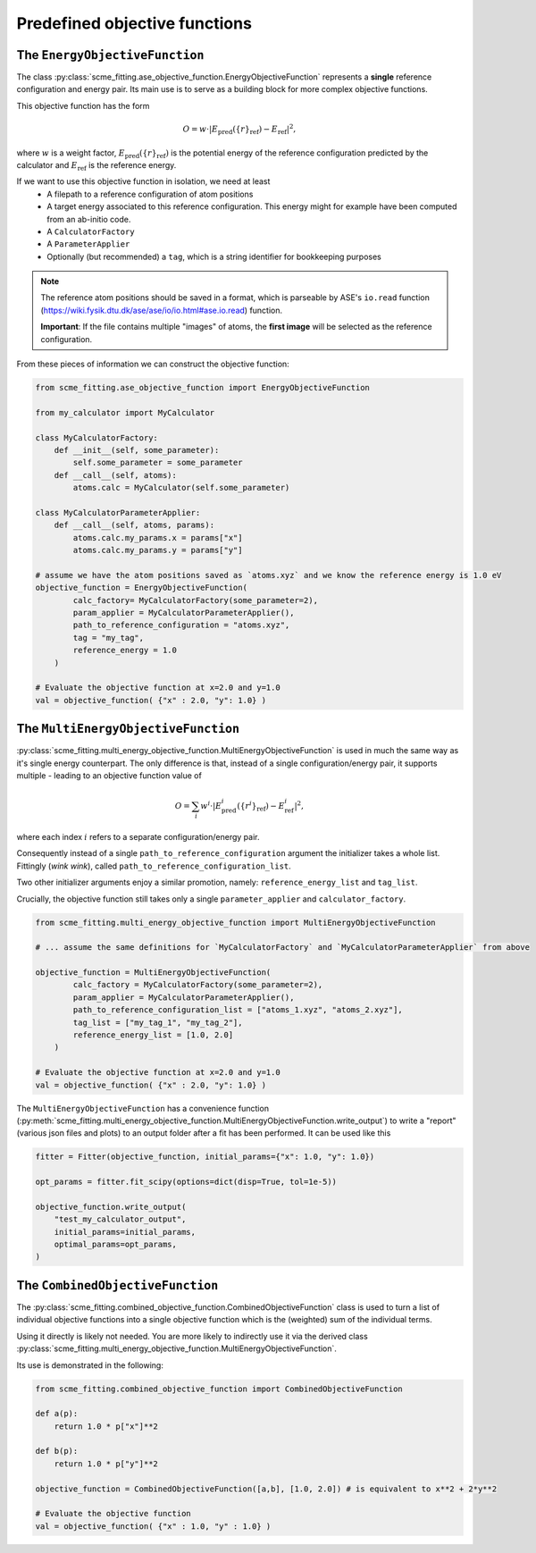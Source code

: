 .. _predefined_objective_functions:
##################################
Predefined objective functions
##################################


The ``EnergyObjectiveFunction``
########################################

The class :py:class:`scme_fitting.ase_objective_function.EnergyObjectiveFunction` represents a **single** reference configuration and energy pair.
Its main use is to serve as a building block for more complex objective functions.

This objective function has the form

.. math::

   O =  w \cdot \left| E_\text{pred}(\{r\}_\text{ref}) - E_\text{ref} \right|^2,

where :math:`w` is a weight factor, :math:`E_\text{pred}(\{r\}_\text{ref})` is the potential energy of the reference configuration predicted by the calculator and :math:`E_\text{ref}` is the reference energy.

If we want to use this objective function in isolation, we need at least
    - A filepath to a reference configuration of atom positions
    - A target energy associated to this reference configuration. This energy might for example have been computed from an ab-initio code.
    - A ``CalculatorFactory``
    - A ``ParameterApplier``
    - Optionally (but recommended) a ``tag``, which is a string identifier for bookkeeping purposes


.. note::
    The reference atom positions should be saved in a format, which is parseable by ASE's ``io.read`` function (https://wiki.fysik.dtu.dk/ase/ase/io/io.html#ase.io.read) function.

    **Important**: If the file contains multiple "images" of atoms, the **first image** will be selected as the reference configuration. 

From these pieces of information we can construct the objective function:

.. code-block:: python

    from scme_fitting.ase_objective_function import EnergyObjectiveFunction

    from my_calculator import MyCalculator

    class MyCalculatorFactory:
        def __init__(self, some_parameter):
            self.some_parameter = some_parameter
        def __call__(self, atoms):
            atoms.calc = MyCalculator(self.some_parameter)

    class MyCalculatorParameterApplier:
        def __call__(self, atoms, params):
            atoms.calc.my_params.x = params["x"]
            atoms.calc.my_params.y = params["y"]

    # assume we have the atom positions saved as `atoms.xyz` and we know the reference energy is 1.0 eV
    objective_function = EnergyObjectiveFunction(
            calc_factory= MyCalculatorFactory(some_parameter=2), 
            param_applier = MyCalculatorParameterApplier(),
            path_to_reference_configuration = "atoms.xyz",
            tag = "my_tag",
            reference_energy = 1.0
        )

    # Evaluate the objective function at x=2.0 and y=1.0
    val = objective_function( {"x" : 2.0, "y": 1.0} )


The ``MultiEnergyObjectiveFunction``
##############################################

:py:class:`scme_fitting.multi_energy_objective_function.MultiEnergyObjectiveFunction` is used in much the same way as it's single energy counterpart.
The only difference is that, instead of a single configuration/energy pair, it supports multiple - leading to an objective function value of

.. math::
    O = \sum_i  w^i \cdot \left| E^i_\text{pred}(\{r^i\}_\text{ref}) - E^i_\text{ref} \right|^2,

where each index :math:`i` refers to a separate configuration/energy pair.

Consequently instead of a single ``path_to_reference_configuration`` argument the initializer takes a whole list. Fittingly (*wink wink*), called ``path_to_reference_configuration_list``.

Two other initializer arguments enjoy a similar promotion, namely: ``reference_energy_list`` and ``tag_list``.

Crucially, the objective function still takes only a single ``parameter_applier`` and ``calculator_factory``.

.. code-block:: python

    from scme_fitting.multi_energy_objective_function import MultiEnergyObjectiveFunction

    # ... assume the same definitions for `MyCalculatorFactory` and `MyCalculatorParameterApplier` from above

    objective_function = MultiEnergyObjectiveFunction(
            calc_factory = MyCalculatorFactory(some_parameter=2), 
            param_applier = MyCalculatorParameterApplier(),
            path_to_reference_configuration_list = ["atoms_1.xyz", "atoms_2.xyz"],
            tag_list = ["my_tag_1", "my_tag_2"],
            reference_energy_list = [1.0, 2.0]
        )

    # Evaluate the objective function at x=2.0 and y=1.0
    val = objective_function( {"x" : 2.0, "y": 1.0} )


The ``MultiEnergyObjectiveFunction`` has a convenience function (:py:meth:`scme_fitting.multi_energy_objective_function.MultiEnergyObjectiveFunction.write_output`) to write a "report" (various json files and plots) to an output folder after a fit has been performed.
It can be used like this

.. code-block:: python

    fitter = Fitter(objective_function, initial_params={"x": 1.0, "y": 1.0})

    opt_params = fitter.fit_scipy(options=dict(disp=True, tol=1e-5))

    objective_function.write_output(
        "test_my_calculator_output",
        initial_params=initial_params,
        optimal_params=opt_params,
    )


The ``CombinedObjectiveFunction``
#########################################

The :py:class:`scme_fitting.combined_objective_function.CombinedObjectiveFunction` class is used to turn a list of individual objective functions into a single objective function which is the (weighted) sum of the individual terms.

Using it directly is likely not needed. You are more likely to indirectly use it via the derived class :py:class:`scme_fitting.multi_energy_objective_function.MultiEnergyObjectiveFunction`.

Its use is demonstrated in the following:

.. code-block:: python

    from scme_fitting.combined_objective_function import CombinedObjectiveFunction

    def a(p):
        return 1.0 * p["x"]**2

    def b(p):
        return 1.0 * p["y"]**2

    objective_function = CombinedObjectiveFunction([a,b], [1.0, 2.0]) # is equivalent to x**2 + 2*y**2

    # Evaluate the objective function
    val = objective_function( {"x" : 1.0, "y" : 1.0} )